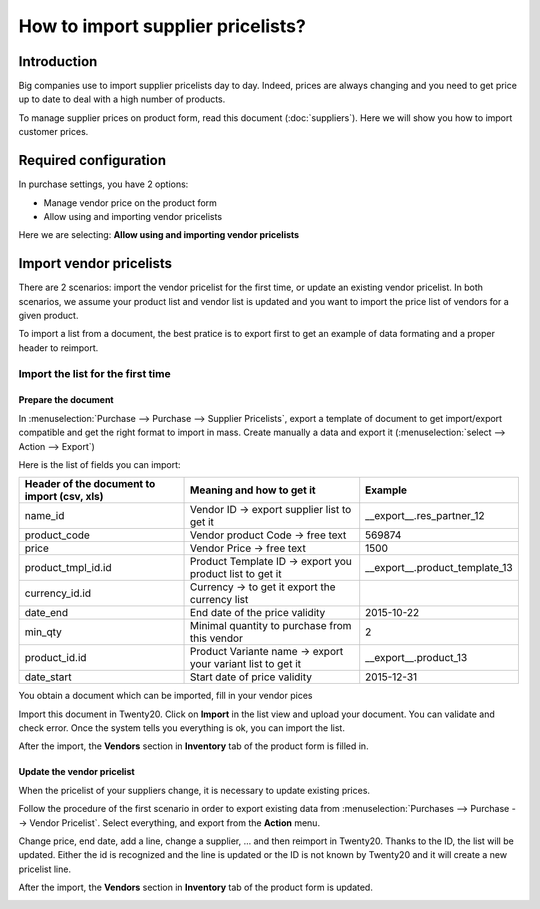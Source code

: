 ==================================
How to import supplier pricelists?
==================================

Introduction
============

Big companies use to import supplier pricelists day to day. Indeed,
prices are always changing and you need to get price up to date to deal
with a high number of products.

To manage supplier prices on product form, read this document (:doc:`suppliers`). 
Here we will show you how to import customer prices.

Required configuration
======================

In purchase settings, you have 2 options:

-  Manage vendor price on the product form

-  Allow using and importing vendor pricelists

Here we are selecting: **Allow using and importing vendor pricelists**

.. image:: media/import05.png
    :align: center

Import vendor pricelists
========================

There are 2 scenarios: import the vendor pricelist for the first time,
or update an existing vendor pricelist. In both scenarios, we assume
your product list and vendor list is updated and you want to import the
price list of vendors for a given product.

.. todo::
    note when import page has been written To understand the principles of import of data, we invite you to read the following document.

To import a list from a document, the best pratice is to export first to
get an example of data formating and a proper header to reimport.

.. image:: media/import07.png
    :align: center

.. image:: media/import04.png
    :align: center

Import the list for the first time
----------------------------------

Prepare the document
~~~~~~~~~~~~~~~~~~~~

In :menuselection:`Purchase --> Purchase --> Supplier Pricelists`, 
export a template of document to get import/export compatible and 
get the right format to import in mass. Create manually a data and export it 
(:menuselection:`select --> Action --> Export`)

.. image:: media/import07.png
    :align: center

Here is the list of fields you can import:

+-----------------------------------------------------+---------------------------------------------------------------+----------------------------------------+
| **Header of the document to import (csv, xls)**     | **Meaning and how to get it**                                 | **Example**                            |
+=====================================================+===============================================================+========================================+
| name_id                                             | Vendor ID -> export supplier list to get it                   | \_\_export\_\_.res\_partner\_12        |
+-----------------------------------------------------+---------------------------------------------------------------+----------------------------------------+
| product_code                                        | Vendor product Code -> free text                              | 569874                                 |
+-----------------------------------------------------+---------------------------------------------------------------+----------------------------------------+
| price                                               | Vendor Price -> free text                                     | 1500                                   |
+-----------------------------------------------------+---------------------------------------------------------------+----------------------------------------+
| product_tmpl_id.id                                  | Product Template ID -> export you product list to get it      | \_\_export\_\_.product_template_13     |
+-----------------------------------------------------+---------------------------------------------------------------+----------------------------------------+
| currency_id.id                                      | Currency -> to get it export the currency list                |                                        |
+-----------------------------------------------------+---------------------------------------------------------------+----------------------------------------+
| date_end                                            | End date of the price validity                                | 2015-10-22                             |
+-----------------------------------------------------+---------------------------------------------------------------+----------------------------------------+
| min_qty                                             | Minimal quantity to purchase from this vendor                 | 2                                      |
+-----------------------------------------------------+---------------------------------------------------------------+----------------------------------------+
| product_id.id                                       | Product Variante name -> export your variant list to get it   | \_\_export\_\_.product\_13             |
+-----------------------------------------------------+---------------------------------------------------------------+----------------------------------------+
| date_start                                          | Start date of price validity                                  | 2015-12-31                             |
+-----------------------------------------------------+---------------------------------------------------------------+----------------------------------------+

You obtain a document which can be imported, fill in your vendor pices

.. image:: media/import02.png
    :align: center

Import this document in Twenty20. Click on **Import** in the list view and
upload your document. You can validate and check error. Once the system
tells you everything is ok, you can import the list.

.. image:: media/import01.png
    :align: center

.. image:: media/import06.png
    :align: center

After the import, the **Vendors** section in **Inventory** tab of the
product form is filled in.

Update the vendor pricelist
~~~~~~~~~~~~~~~~~~~~~~~~~~~

When the pricelist of your suppliers change, it is necessary to update
existing prices.

Follow the procedure of the first scenario in order to export existing
data from :menuselection:`Purchases --> Purchase --> Vendor Pricelist`. 
Select everything, and export from the **Action** menu.

Change price, end date, add a line, change a supplier, ... and then
reimport in Twenty20. Thanks to the ID, the list will be updated. Either the
id is recognized and the line is updated or the ID is not known by Twenty20
and it will create a new pricelist line.

After the import, the **Vendors** section in **Inventory** tab of the
product form is updated.

.. image:: media/import03.png
    :align: center
